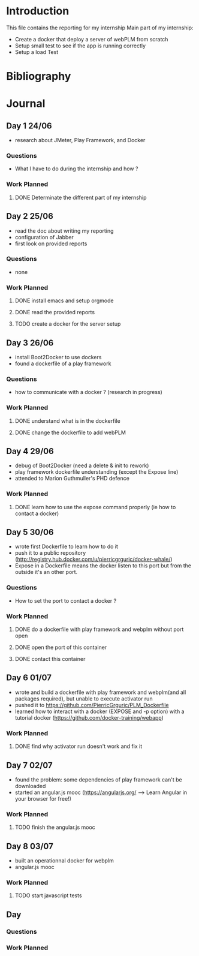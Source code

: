* Introduction
This file contains the reporting for my internship
Main part of my internship:
- Create a docker that deploy a server of webPLM from scratch
- Setup small test to see if the app is running correctly
- Setup a load Test
* Bibliography
* Journal
** Day 1 24/06
- research about JMeter, Play Framework, and Docker
*** Questions
- What I have to do during the internship and how ?
*** Work Planned
****** DONE Determinate the different part of my internship
** Day 2 25/06
- read the doc about writing my reporting
- configuration of Jabber
- first look on provided reports
*** Questions
- none
*** Work Planned
****** DONE install emacs and setup orgmode
****** DONE read the provided reports
****** TODO create a docker for the server setup
** Day 3 26/06
- install Boot2Docker to use dockers
- found a dockerfile of a play framework
*** Questions
- how to communicate with a docker ? (research in progress)
*** Work Planned
****** DONE understand what is in the dockerfile
****** DONE change the dockerfile to add webPLM
** Day 4 29/06
- debug of Boot2Docker (need a delete & init to rework)
- play framework dockerfile understanding (except the Expose line)
- attended to Marion Guthmuller's PHD defence 
*** Work Planned
****** DONE learn how to use the expose command properly (ie how to contact a docker)
** Day 5 30/06
- wrote first Dockerfile to learn how to do it
- push it to a public repository (http://registry.hub.docker.com/u/pierricgrguric/docker-whale/)
- Expose in a Dockerfile means the docker listen to this port but from the outside it's an other port.
*** Questions
- How to set the port to contact a docker ?
*** Work Planned
****** DONE do a dockerfile with play framework and webplm without port open
****** DONE open the port of this container
****** DONE contact this container
** Day 6 01/07
- wrote and build a dockerfile with play framework and webplm(and all packages required), but unable to execute activator run
- pushed it to https://github.com/PierricGrguric/PLM_Dockerfile
- learned how to interact with a docker (EXPOSE and -p option) with a tutorial docker (https://github.com/docker-training/webapp)
*** Work Planned
****** DONE find why activator run doesn't work and fix it
** Day 7 02/07
- found the problem: some dependencies of play framework can't be downloaded
- started an angular.js mooc (https://angularjs.org/  --> Learn Angular in your browser for free!)
*** Work Planned
****** TODO finish the angular.js mooc
** Day 8 03/07
- built an operationnal docker for webplm
- angular.js mooc
*** Work Planned
****** TODO start javascript tests
** Day
*** Questions
*** Work Planned
